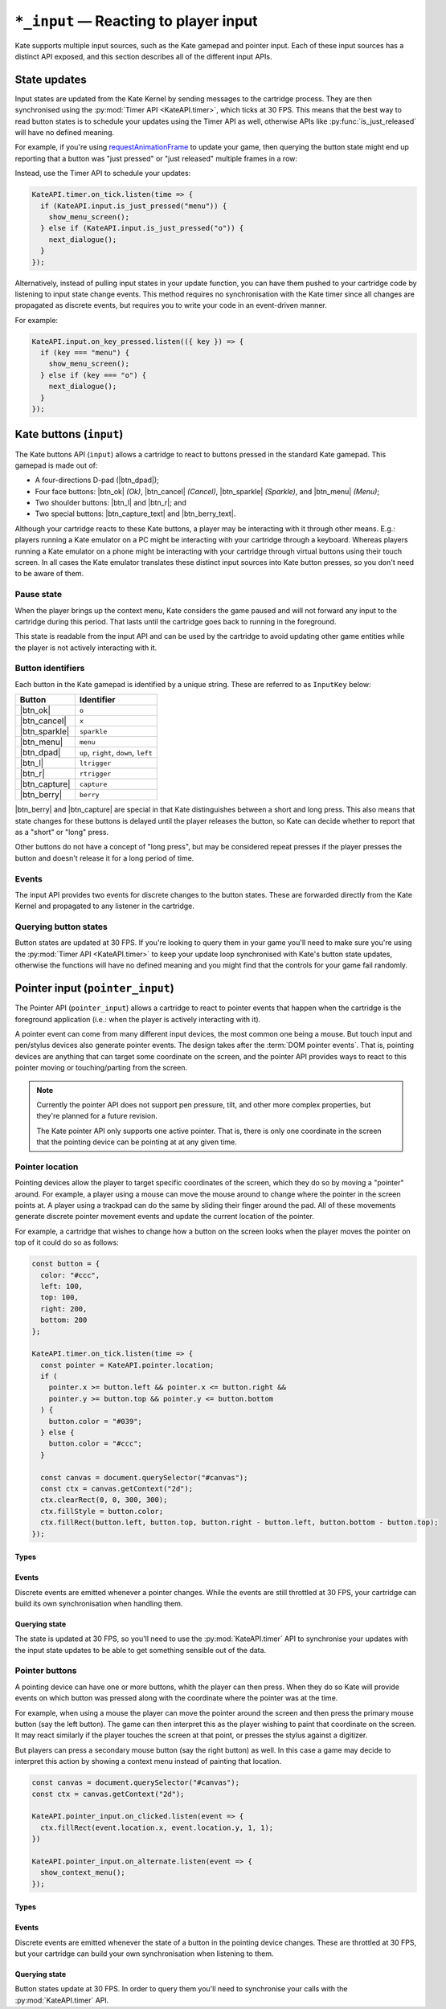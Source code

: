 ``*_input`` — Reacting to player input
======================================

Kate supports multiple input sources, such as the Kate gamepad and pointer
input. Each of these input sources has a distinct API exposed, and this
section describes all of the different input APIs.


State updates
-------------

Input states are updated from the Kate Kernel by sending messages to
the cartridge process. They are then synchronised using the
:py:mod:`Timer API <KateAPI.timer>`, which ticks at 30 FPS. This means
that the best way to read button states is to schedule your updates using
the Timer API as well, otherwise APIs like :py:func:`is_just_released` will
have no defined meaning.

For example, if you're using
`requestAnimationFrame <https://developer.mozilla.org/en-US/docs/Web/API/window/requestAnimationFrame>`_
to update your game, then querying the button state might end up reporting
that a button was "just pressed" or "just released" multiple frames in
a row:

.. code-block:: javascript
  :caption: Non-recommended way of interacting with the input APIs.
  
  function update() {
    if (KateAPI.input.is_just_pressed("menu")) {
      show_menu_screen();
    } else if (KateAPI.input.is_just_pressed("o")) {
      next_dialogue();
    }

    requestAnimationFrame(update);
  }

  // Don't do this, input states will not have been properly updated when
  // your function is called!
  requestAnimationFrame(update);

Instead, use the Timer API to schedule your updates:

.. code-block:: javascript
  
  KateAPI.timer.on_tick.listen(time => {
    if (KateAPI.input.is_just_pressed("menu")) {
      show_menu_screen();
    } else if (KateAPI.input.is_just_pressed("o")) {
      next_dialogue();
    }
  });

Alternatively, instead of pulling input states in your update function,
you can have them pushed to your cartridge code by listening to input state
change events. This method requires no synchronisation with the Kate timer
since all changes are propagated as discrete events, but requires you
to write your code in an event-driven manner.

For example:

.. code-block:: javascript

  KateAPI.input.on_key_pressed.listen(({ key }) => {
    if (key === "menu") {
      show_menu_screen();
    } else if (key === "o") {
      next_dialogue();
    }
  });


Kate buttons (``input``)
------------------------

.. py:module:: KateAPI.input
   :synopsis: React to buttons pressed in the Kate gamepad.

The Kate buttons API (``input``) allows a cartridge to react to buttons pressed
in the standard Kate gamepad. This gamepad is made out of:

* A four-directions D-pad (|btn_dpad|);
* Four face buttons: |btn_ok| *(Ok)*, |btn_cancel| *(Cancel)*, |btn_sparkle| *(Sparkle)*, and |btn_menu| *(Menu)*;
* Two shoulder buttons: |btn_l| and |btn_r|; and
* Two special buttons: |btn_capture_text| and |btn_berry_text|.

Although your cartridge reacts to these Kate buttons, a player may be
interacting with it through other means. E.g.: players running a Kate
emulator on a PC might be interacting with your cartridge through a
keyboard. Whereas players running a Kate emulator on a phone might
be interacting with your cartridge through virtual buttons using their
touch screen. In all cases the Kate emulator translates these distinct
input sources into Kate button presses, so you don't need to be aware
of them.


Pause state
'''''''''''

When the player brings up the context menu, Kate considers the game
paused and will not forward any input to the cartridge during this
period. That lasts until the cartridge goes back to running in the
foreground.

This state is readable from the input API and can be used by the
cartridge to avoid updating other game entities while the player
is not actively interacting with it.


.. py:property:: is_paused
   :type: boolean

   Returns whether the cartridge is in a "paused" state, where the
   Kate Kernel will not be forwarding input to it because it's not
   the application currently in the foreground.

   .. rubric:: Example

   .. code-block:: javascript

      function update(lag) {
        if (!KateAPI.input.is_paused) {
          player.update(lag);
          for (const enemy of enemies) {
            enemy.update(lag);
          }
        }
      }


.. _button identifiers:

Button identifiers
''''''''''''''''''

.. py:class:: InputKey

Each button in the Kate gamepad is identified by a unique string. These are
referred to as ``InputKey`` below:

================  =====================================
Button            Identifier
================  =====================================
|btn_ok|          ``o``
|btn_cancel|      ``x``
|btn_sparkle|     ``sparkle``
|btn_menu|        ``menu``
|btn_dpad|        ``up``, ``right``, ``down``, ``left``
|btn_l|           ``ltrigger``
|btn_r|           ``rtrigger``
|btn_capture|     ``capture``
|btn_berry|       ``berry``
================  =====================================

|btn_berry| and |btn_capture| are special in that Kate distinguishes between
a short and long press. This also means that state changes for these buttons
is delayed until the player releases the button, so Kate can decide whether
to report that as a "short" or "long" press.

Other buttons do not have a concept of "long press", but may be considered
repeat presses if the player presses the button and doesn't release it
for a long period of time.


.. py:class:: KeyPressedEvent
  
  Represents a key being pressed.

  .. py:property:: key
    :type: InputKey

    The key that was pressed.

  .. py:property:: is_repeat
    :type: boolean

    True if the key was pressed in a previous frame, but remains pressed in
    this one.

  .. py:property:: is_long_press
    :type: boolean

    True if the key is special (``berry`` or ``capture``) and the player
    has held it for longer than the long-press threshold.


Events
''''''

The input API provides two events for discrete changes to the button
states. These are forwarded directly from the Kate Kernel and propagated
to any listener in the cartridge.


.. py:property:: on_key_pressed
   :type: EventStream[KeyPressedEvent]

   Emitted whenever the player presses a button, with some delay for special
   keys. Repeat presses may trigger this event multiple times for the same
   key, and in that case ``is_repeat`` will be set to true.


Querying button states
''''''''''''''''''''''

Button states are updated at 30 FPS. If you're looking to query them in your
game you'll need to make sure you're using the :py:mod:`Timer API <KateAPI.timer>`
to keep your update loop synchronised with Kate's button state updates, otherwise
the functions will have no defined meaning and you might find that the controls
for your game fail randomly.


.. py:function:: is_pressed(key: InputKey) -> boolean
   
   :param key: The button (one of the :ref:`button identifiers`) to test.

   Tests whether the button is pressed at this point in time. This function
   does not require strong synchronisation, since the main thread cannot
   have concurrent modifications to the button states.


.. py:function:: frames_pressed(key: InputKey) -> number
   
   :param key: The button (one of the :ref:`button identifiers`) to query.

   Returns the number of frames that the button has been held down, fully
   pressed. This is according to the Timer API, so you must synchronise your
   queries using the same API for the return value to make sense.


.. py:function:: is_just_pressed(key: InputKey) -> boolean

   :param key: The button (one of the :ref:`button identifiers`) to query.

   Returns whether the button was pressed this exact frame, according to the
   :py:mod:`KateAPI.timer`. You must synchronise your queries with the Timer API.


.. py:function:: is_just_released(key: InputKey) -> boolean
   
   :param key: The button (one of the :ref:`button identifiers`) to query.

   Returns whether the button was released this exact frame, according to the
   :py:mod:`KateAPI.timer`. You must synchronise your queries with the Timer API.


Pointer input (``pointer_input``)
---------------------------------

.. py:module:: KateAPI.pointer_input
  :synopsis: React to pointer (such as mouse) events.

The Pointer API (``pointer_input``) allows a cartridge to react to pointer
events that happen when the cartridge is the foreground application (i.e.:
when the player is actively interacting with it).

A pointer event can come from many different input devices, the most common
one being a mouse. But touch input and pen/stylus devices also generate
pointer events. The design takes after the :term:`DOM pointer events`.
That is, pointing devices are anything that can target some coordinate on
the screen, and the pointer API provides ways to react to this pointer
moving or touching/parting from the screen.

.. note::

  Currently the pointer API does not support pen pressure, tilt, and other
  more complex properties, but they're planned for a future revision.

  The Kate pointer API only supports one active pointer. That is, there is
  only one coordinate in the screen that the pointing device can be pointing
  at at any given time.


Pointer location
''''''''''''''''

Pointing devices allow the player to target specific coordinates of the
screen, which they do so by moving a "pointer" around. For example, a
player using a mouse can move the mouse around to change where the
pointer in the screen points at. A player using a trackpad can do the
same by sliding their finger around the pad. All of these movements
generate discrete pointer movement events and update the current
location of the pointer.

For example, a cartridge that wishes to change how a button on the
screen looks when the player moves the pointer on top of it could do
so as follows:

.. code-block:: javascript

  const button = {
    color: "#ccc",
    left: 100,
    top: 100,
    right: 200,
    bottom: 200
  };

  KateAPI.timer.on_tick.listen(time => {
    const pointer = KateAPI.pointer.location;
    if (
      pointer.x >= button.left && pointer.x <= button.right &&
      pointer.y >= button.top && pointer.y <= button.bottom
    ) {
      button.color = "#039";
    } else {
      button.color = "#ccc";
    }

    const canvas = document.querySelector("#canvas");
    const ctx = canvas.getContext("2d");
    ctx.clearRect(0, 0, 300, 300);
    ctx.fillStyle = button.color;
    ctx.fillRect(button.left, button.top, button.right - button.left, button.bottom - button.top);
  });


Types
"""""

.. py:class:: PointerLocation

  Represents the coordinates of the pointer on the cartridge screen.

  .. py:property:: x
    :type: number

    The horizontal position of the pointer on the cartridge screen, in pixels.

  .. py:property:: y
    :type: number

    The vertical position of the pointer on the cartridge screen, in pixels.


Events
""""""

Discrete events are emitted whenever a pointer changes. While the events
are still throttled at 30 FPS, your cartridge can build its own synchronisation
when handling them.


.. py:property:: on_moved
  :type: EventStream[PointerLocation]

  Emitted whenever the position of the pointer on the screen changes.


Querying state
""""""""""""""

The state is updated at 30 FPS, so you'll need to use the :py:mod:`KateAPI.timer`
API to synchronise your updates with the input state updates to be able to
get something sensible out of the data.


.. py:property:: x
  :type: number

  The horizontal position of the pointer in the cartridge screen, in pixels.

.. py:property:: y
  :type: number

  The vertical position of the pointer in the cartridge screen, in pixels.

.. py:property:: location
  :type: PointerLocation

  The horizontal and vertical position of the pointer in the cartridge
  screen, in pixels.


Pointer buttons
'''''''''''''''

A pointing device can have one or more buttons, whith the player can then
press. When they do so Kate will provide events on which button was pressed
along with the coordinate where the pointer was at the time.

For example, when using a mouse the player can move the pointer around
the screen and then press the primary mouse button (say the left button). The game can then
interpret this as the player wishing to paint that coordinate on the screen.
It may react similarly if the player touches the screen at that
point, or presses the stylus against a digitizer.

But players can press a secondary mouse button (say the right button) as well.
In this case a game may decide to interpret this action by showing a
context menu instead of painting that location.

.. code-block:: javascript

  const canvas = document.querySelector("#canvas");
  const ctx = canvas.getContext("2d");

  KateAPI.pointer_input.on_clicked.listen(event => {
    ctx.fillRect(event.location.x, event.location.y, 1, 1);
  })

  KateAPI.pointer_input.on_alternate.listen(event => {
    show_context_menu();
  });

Types
"""""

.. py:class:: PointerButton

  A string representing the button of a pointer device.
  Can be either ``primary`` or ``alternate``.

.. py:class:: PointerClick
  
  Represents the click of a button at a particular pointer coordinate.

  .. py:property:: location
    :type: PointerLocation

    The coordinates where the pointer was at the time the click happened.

  .. py:property:: button
    :type: PointerButton

    The button that was pressed. ``primary`` is for the primary button on
    a mouse or a pen making contact with the digitizer. ``alternate`` is
    the code for *every other button*, as Kate does not distinguishes
    between different alternate buttons.

Events
""""""

Discrete events are emitted whenever the state of a button in the pointing
device changes. These are throttled at 30 FPS, but your cartridge can build
your own synchronisation when listening to them.

.. py:property:: on_clicked
  :type: EventStream[PointerClick]

  Emitted whenever a pointer button is pressed.

.. py:property:: on_down
  :type: EventStream[PointerClick]

  Emitted whenever one of the pointer buttons is pressed. You can use the
  :py:attr:`PointerClick.button` property to distinguish which button was
  pressed.

.. py:property:: on_up
  :type: EventStream[PointerClick]

  Emitted whenever one of the pointer buttons is released. You can use the
  :py:attr:`PointerClick.button` property to distinguish which button was
  released.


Querying state
""""""""""""""

Button states update at 30 FPS. In order to query them you'll need to
synchronise your calls with the :py:mod:`KateAPI.timer` API.

.. py:function:: frames_pressed(button: PointerButton) -> number

  :param button: The identifier of the button to query.

  Returns the number of frames the button has been pressed for.

.. py:function:: is_pressed(button: PointerButton) -> boolean

  :param button: The identifier of the button to query.

  Returns true if the button is pressed at all at the time this is called. This
  call does not have to be synchronised with the Timer API.

.. py:function:: is_just_pressed(button: PointerButton) -> boolean

  :param button: The identifier of the button to query.

  Returns true if the button was pressed during this frame. This only makes sense
  if your update function is synchronised with the Timer API.

.. py:function:: is_just_released(button: PointerButton) -> boolean

  :param button: The identifier of the button to query.

  Returns true if the button was released during this frame. This only makes sense
  if your update function is synchronised with the Timer API.
